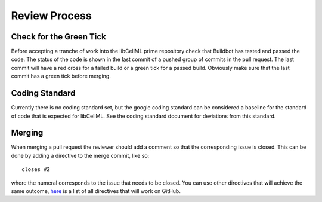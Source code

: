 .. libCellML Review Process::

==============
Review Process
==============

Check for the Green Tick
========================

Before accepting a tranche of work into the libCellML prime repository check that Buildbot has tested and passed the code.  The status of the code is shown in the last commit of a pushed group of commits in the pull request.  The last commit will have a red cross for a failed build or a green tick for a passed build.  Obviously make sure that the last commit has a green tick before merging.

Coding Standard
===============

Currently there is no coding standard set, but the google coding standard can be considered a baseline for the standard of code that is expected for libCellML.  See the coding standard document for deviations from this standard.

Merging
=======

When merging a pull request the reviewer should add a comment so that the corresponding issue is closed.  This can be done by adding a directive to the merge commit, like so::

   closes #2

where the numeral corresponds to the issue that needs to be closed.  You can use other directives that will achieve the same outcome, `here <https://help.github.com/articles/closing-issues-via-commit-messages/>`_ is a list of all directives that will work on GitHub.
